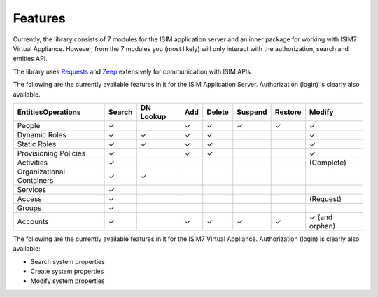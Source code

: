 ================
Features
================

Currently, the library consists of 7 modules for the ISIM application
server and an inner package for working with ISIM7 Virtual Appliance.
However, from the 7 modules you (most likely) will only interact with
the authorization, search and entities API.

The library uses
`Requests <https://requests.readthedocs.io/en/master/>`__ and
`Zeep <https://docs.python-zeep.org/en/master/>`__ extensively for
communication with ISIM APIs.

The following are the currently available
features in it for the ISIM Application Server. Authorization (login) is
clearly also available.

+---------------------------+--------+-----------+-----+--------+---------+---------+-----------------+
|    Entities\Operations    | Search | DN Lookup | Add | Delete | Suspend | Restore |      Modify     |
+===========================+========+===========+=====+========+=========+=========+=================+
|           People          |    ✓   |           |  ✓  |    ✓   |    ✓    |    ✓    |        ✓        |
+---------------------------+--------+-----------+-----+--------+---------+---------+-----------------+
|       Dynamic Roles       |    ✓   |     ✓     |  ✓  |    ✓   |         |         |        ✓        |
+---------------------------+--------+-----------+-----+--------+---------+---------+-----------------+
|        Static Roles       |    ✓   |     ✓     |  ✓  |    ✓   |         |         |        ✓        |
+---------------------------+--------+-----------+-----+--------+---------+---------+-----------------+
|   Provisioning Policies   |    ✓   |           |  ✓  |    ✓   |         |         |        ✓        |
+---------------------------+--------+-----------+-----+--------+---------+---------+-----------------+
|         Activities        |    ✓   |           |     |        |         |         |    (Complete)   |
+---------------------------+--------+-----------+-----+--------+---------+---------+-----------------+
| Organizational Containers |    ✓   |     ✓     |     |        |         |         |                 |
+---------------------------+--------+-----------+-----+--------+---------+---------+-----------------+
|          Services         |    ✓   |           |     |        |         |         |                 |
+---------------------------+--------+-----------+-----+--------+---------+---------+-----------------+
|           Access          |    ✓   |           |     |        |         |         |    (Request)    |
+---------------------------+--------+-----------+-----+--------+---------+---------+-----------------+
|           Groups          |    ✓   |           |     |        |         |         |                 |
+---------------------------+--------+-----------+-----+--------+---------+---------+-----------------+
|          Accounts         |    ✓   |           |  ✓  |    ✓   |    ✓    |    ✓    |  ✓ (and orphan) |
+---------------------------+--------+-----------+-----+--------+---------+---------+-----------------+

The following are the currently available features in it for the ISIM7 Virtual Appliance. 
Authorization (login) is clearly also available:

* Search system properties 
* Create system properties 
* Modify system properties
